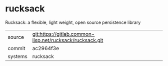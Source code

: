 * rucksack

Rucksack: a flexible, light weight, open source persistence library

|---------+----------------------------------------------------------|
| source  | git:https://gitlab.common-lisp.net/rucksack/rucksack.git |
| commit  | ac2964f3e                                                |
| systems | rucksack                                                 |
|---------+----------------------------------------------------------|
